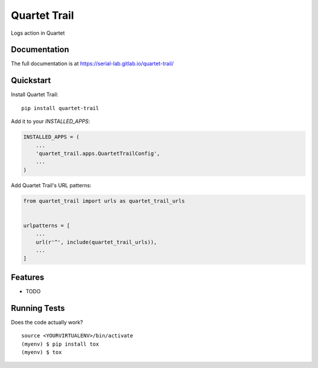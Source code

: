=============================
Quartet Trail
=============================

.. image:: https://gitlab.com/serial-lab/quartet_trail/badges/master/coverage.svg
   :target: https://gitlab.com/serial-lab/quartet_trail/pipelines
.. image:: https://gitlab.com/serial-lab/quartet_trail/badges/master/build.svg
   :target: https://gitlab.com/serial-lab/quartet_trail/commits/master
.. image:: https://badge.fury.io/py/quartet-trail.svg
    :target: https://badge.fury.io/py/quartet-trail

Logs action in Quartet

Documentation
-------------

The full documentation is at https://serial-lab.gitlab.io/quartet-trail/

Quickstart
----------

Install Quartet Trail::

    pip install quartet-trail

Add it to your `INSTALLED_APPS`:

.. code-block:: python

    INSTALLED_APPS = (
        ...
        'quartet_trail.apps.QuartetTrailConfig',
        ...
    )

Add Quartet Trail's URL patterns:

.. code-block:: python

    from quartet_trail import urls as quartet_trail_urls


    urlpatterns = [
        ...
        url(r'^', include(quartet_trail_urls)),
        ...
    ]

Features
--------

* TODO

Running Tests
-------------

Does the code actually work?

::

    source <YOURVIRTUALENV>/bin/activate
    (myenv) $ pip install tox
    (myenv) $ tox

